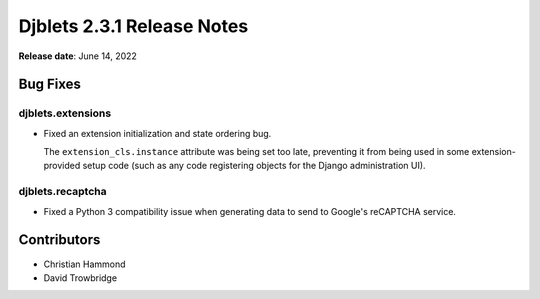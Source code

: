 .. default-intersphinx:: django1.11 djblets2.x


===========================
Djblets 2.3.1 Release Notes
===========================

**Release date**: June 14, 2022


Bug Fixes
=========

djblets.extensions
------------------

* Fixed an extension initialization and state ordering bug.

  The ``extension_cls.instance`` attribute was being set too late, preventing
  it from being used in some extension-provided setup code (such as any code
  registering objects for the Django administration UI).


djblets.recaptcha
-----------------

* Fixed a Python 3 compatibility issue when generating data to send to
  Google's reCAPTCHA service.


Contributors
============

* Christian Hammond
* David Trowbridge
